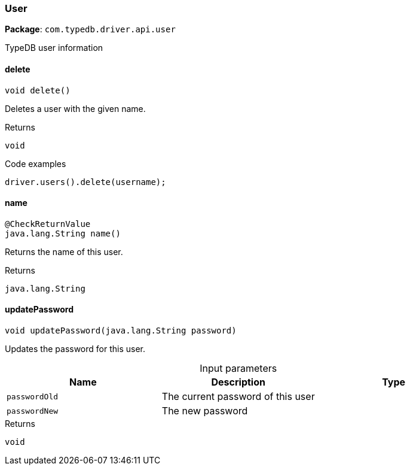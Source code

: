[#_User]
=== User

*Package*: `com.typedb.driver.api.user`

TypeDB user information

// tag::methods[]
[#_User_delete_]
==== delete

[source,java]
----
void delete()
----

Deletes a user with the given name. 


[caption=""]
.Returns
`void`

[caption=""]
.Code examples
[source,java]
----
driver.users().delete(username);
----

[#_User_name_]
==== name

[source,java]
----
@CheckReturnValue
java.lang.String name()
----

Returns the name of this user.

[caption=""]
.Returns
`java.lang.String`

[#_User_updatePassword_java_lang_String]
==== updatePassword

[source,java]
----
void updatePassword​(java.lang.String password)
----

Updates the password for this user.

[caption=""]
.Input parameters
[cols=",,"]
[options="header"]
|===
|Name |Description |Type
a| `passwordOld` a| The current password of this user a| 
a| `passwordNew` a| The new password a| 
|===

[caption=""]
.Returns
`void`

// end::methods[]

